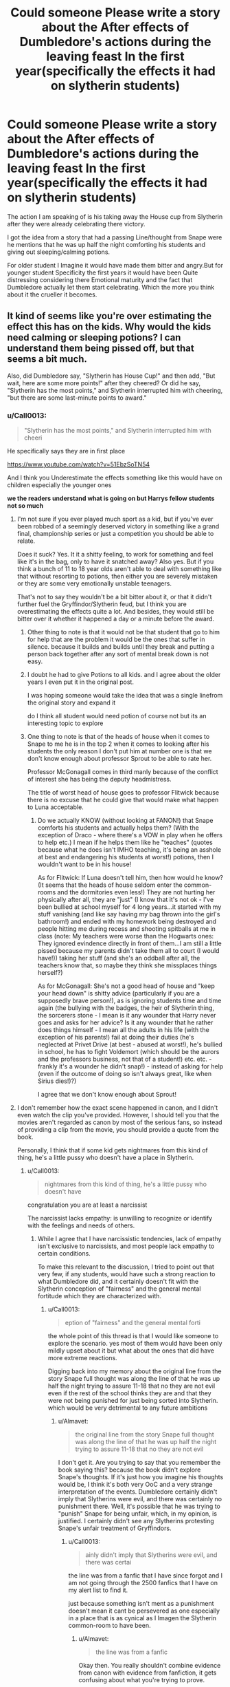 #+TITLE: Could someone Please write a story about the After effects of Dumbledore's actions during the leaving feast In the first year(specifically the effects it had on slytherin students)

* Could someone Please write a story about the After effects of Dumbledore's actions during the leaving feast In the first year(specifically the effects it had on slytherin students)
:PROPERTIES:
:Author: Call0013
:Score: 6
:DateUnix: 1460796596.0
:DateShort: 2016-Apr-16
:FlairText: Request
:END:
The action I am speaking of is his taking away the House cup from Slytherin after they were already celebrating there victory.

I got the idea from a story that had a passing Line/thought from Snape were he mentions that he was up half the night comforting his students and giving out sleeping/calming potions.

For older student I Imagine it would have made them bitter and angry.But for younger student Specificity the first years it would have been Quite distressing considering there Emotional maturity and the fact that Dumbledore actually let them start celebrating. Which the more you think about it the crueller it becomes.


** It kind of seems like you're over estimating the effect this has on the kids. Why would the kids need calming or sleeping potions? I can understand them being pissed off, but that seems a bit much.

Also, did Dumbledore say, "Slytherin has House Cup!" and then add, "But wait, here are some more points!" after they cheered? Or did he say, "Slytherin has the most points," and Slytherin interrupted him with cheering, "but there are some last-minute points to award."
:PROPERTIES:
:Author: bubblegumpandabear
:Score: 8
:DateUnix: 1460809434.0
:DateShort: 2016-Apr-16
:END:

*** u/Call0013:
#+begin_quote
  "Slytherin has the most points," and Slytherin interrupted him with cheeri
#+end_quote

He specifically says they are in first place

[[https://www.youtube.com/watch?v=51EbzSoTN54]]

And I think you Underestimate the effects something like this would have on children especially the younger ones

*we the readers understand what is going on but Harrys fellow students not so much*
:PROPERTIES:
:Author: Call0013
:Score: 3
:DateUnix: 1460809971.0
:DateShort: 2016-Apr-16
:END:

**** I'm not sure if you ever played much sport as a kid, but if you've ever been robbed of a seemingly deserved victory in something like a grand final, championship series or just a competition you should be able to relate.

Does it suck? Yes. It it a shitty feeling, to work for something and feel like it's in the bag, only to have it snatched away? Also yes. But if you think a bunch of 11 to 18 year olds aren't able to deal with something like that without resorting to potions, then either you are severely mistaken or they are some very emotionally unstable teenagers.

That's not to say they wouldn't be a bit bitter about it, or that it didn't further fuel the Gryffindor/Slytherin feud, but I think you are overestimating the effects quite a lot. And besides, they would still be bitter over it whether it happened a day or a minute before the award.
:PROPERTIES:
:Score: 7
:DateUnix: 1460811200.0
:DateShort: 2016-Apr-16
:END:

***** Other thing to note is that it would not be that student that go to him for help that are the problem it would be the ones that suffer in silence. because it builds and builds until they break and putting a person back together after any sort of mental break down is not easy.
:PROPERTIES:
:Author: Call0013
:Score: 1
:DateUnix: 1460814601.0
:DateShort: 2016-Apr-16
:END:


***** I doubt he had to give Potions to all kids. and I agree about the older years I even put it in the original post.

I was hoping someone would take the idea that was a single linefrom the original story and expand it

do I think all student would need potion of course not but its an interesting topic to explore
:PROPERTIES:
:Author: Call0013
:Score: 1
:DateUnix: 1460812393.0
:DateShort: 2016-Apr-16
:END:


***** One thing to note is that of the heads of house when it comes to Snape to me he is in the top 2 when it comes to looking after his students the only reason I don't put him at number one is that we don't know enough about professor Sprout to be able to rate her.

Professor McGonagall comes in third manly because of the conflict of interest she has being the deputy headmistress.

The title of worst head of house goes to professor Flitwick because there is no excuse that he could give that would make what happen to Luna acceptable.
:PROPERTIES:
:Author: Call0013
:Score: 1
:DateUnix: 1460813299.0
:DateShort: 2016-Apr-16
:END:

****** Do we actually KNOW (without looking at FANON!) that Snape comforts his students and actually helps them? (With the exception of Draco - where there's a VOW in play when he offers to help etc.) I mean if he helps them like he "teaches" (quotes because what he does isn't IMHO teaching, it's being an asshole at best and endangering his students at worst!) potions, then I wouldn't want to be in his house!

As for Flitwick: If Luna doesn't tell him, then how would he know? (It seems that the heads of house seldom enter the common-rooms and the dormitories even less!) They are not hurting her physically after all, they are "just" (I know that it's not ok - I've been bullied at school myself for 4 long years...it started with my stuff vanishing (and like say having my bag thrown into the girl's bathroom!) and ended with my homework being destroyed and people hitting me during recess and shooting spitballs at me in class (note: My teachers were worse than the Hogwarts ones: They ignored evindence directly in front of them...I am still a little pissed because my parents didn't take them all to court (I would have!)) taking her stuff (and she's an oddball after all, the teachers know that, so maybe they think she missplaces things herself?)

As for McGonagall: She's not a good head of house and "keep your head down" is shitty advice (particularly if you are a supposedly brave person!), as is ignoring students time and time again (the bullying with the badges, the heir of Slytherin thing, the sorcerers stone - I mean is it any wounder that Harry never goes and asks for her advice? Is it any wounder that he rather does things himself - I mean all the adults in his life (with the exception of his parents!) fail at doing their duties (he's neglected at Privet Drive (at best - abused at worst!), he's bullied in school, he has to fight Voldemort (which should be the aurors and the professors business, not that of a student!) etc. etc. - frankly it's a wounder he didn't snap!) - instead of asking for help (even if the outcome of doing so isn't always great, like when Sirius dies!)?)

I agree that we don't know enough about Sprout!
:PROPERTIES:
:Author: Laxian
:Score: 2
:DateUnix: 1460945887.0
:DateShort: 2016-Apr-18
:END:


**** I don't remember how the exact scene happened in canon, and I didn't even watch the clip you've provided. However, I should tell you that the movies aren't regarded as canon by most of the serious fans, so instead of providing a clip from the movie, you should provide a quote from the book.

Personally, I think that if some kid gets nightmares from this kind of thing, he's a little pussy who doesn't have a place in Slytherin.
:PROPERTIES:
:Author: Almavet
:Score: 5
:DateUnix: 1460815909.0
:DateShort: 2016-Apr-16
:END:

***** u/Call0013:
#+begin_quote
  nightmares from this kind of thing, he's a little pussy who doesn't have
#+end_quote

congratulation you are at least a narcissist

The narcissist lacks empathy: is unwilling to recognize or identify with the feelings and needs of others.
:PROPERTIES:
:Author: Call0013
:Score: 1
:DateUnix: 1460817144.0
:DateShort: 2016-Apr-16
:END:

****** While I agree that I have narcissistic tendencies, lack of empathy isn't exclusive to narcissists, and most people lack empathy to certain conditions.

To make this relevant to the discussion, I tried to point out that very few, if any students, would have such a strong reaction to what Dumbledore did, and it certainly doesn't fit with the Slytherin conception of "fairness" and the general mental fortitude which they are characterized with.
:PROPERTIES:
:Author: Almavet
:Score: 4
:DateUnix: 1460817968.0
:DateShort: 2016-Apr-16
:END:

******* u/Call0013:
#+begin_quote
  eption of "fairness" and the general mental forti
#+end_quote

the whole point of this thread is that I would like someone to explore the scenario. yes most of them would have been only mildly upset about it but what about the ones that did have more extreme reactions.

Digging back into my memory about the original line from the story Snape full thought was along the line of that he was up half the night trying to assure 11-18 that no they are not evil even if the rest of the school thinks they are and that they were not being punished for just being sorted into Slytherin. which would be very detrimental to any future ambitions
:PROPERTIES:
:Author: Call0013
:Score: 1
:DateUnix: 1460819118.0
:DateShort: 2016-Apr-16
:END:

******** u/Almavet:
#+begin_quote
  the original line from the story Snape full thought was along the line of that he was up half the night trying to assure 11-18 that no they are not evil
#+end_quote

I don't get it. Are you trying to say that you remember the book saying this? because the book didn't explore Snape's thoughts. If it's just how you imagine his thoughts would be, I think it's both very OoC and a very strange interpretation of the events. Dumbledore certainly didn't imply that Slytherins were evil, and there was certainly no punishment there. Well, it's possible that he was trying to "punish" Snape for being unfair, which, in my opinion, is justified. I certainly didn't see any Slytherins protesting Snape's unfair treatment of Gryffindors.
:PROPERTIES:
:Author: Almavet
:Score: 4
:DateUnix: 1460819705.0
:DateShort: 2016-Apr-16
:END:

********* u/Call0013:
#+begin_quote
  ainly didn't imply that Slytherins were evil, and there was certai
#+end_quote

the line was from a fanfic that I have since forgot and I am not going through the 2500 fanfics that I have on my alert list to find it.

just because something isn't ment as a punishment doesn't mean it cant be persevered as one especially in a place that is as cynical as I Imagen the Slytherin common-room to have been.
:PROPERTIES:
:Author: Call0013
:Score: 2
:DateUnix: 1460820458.0
:DateShort: 2016-Apr-16
:END:

********** u/Almavet:
#+begin_quote
  the line was from a fanfic
#+end_quote

Okay then. You really shouldn't combine evidence from canon with evidence from fanfiction, it gets confusing about what you're trying to prove.
:PROPERTIES:
:Author: Almavet
:Score: 5
:DateUnix: 1460821008.0
:DateShort: 2016-Apr-16
:END:

*********** Your confusion is self-inflicted because Cal wasn't "combining" anything. The reference to fanfiction was in the original post and clearly marked as a memory of a fanfiction which inspired the original question. Canon didn't come up until Cal was later asked what Dumbledore actually said.

So really, it's not Cal's fault.
:PROPERTIES:
:Author: philosophize
:Score: 3
:DateUnix: 1460831594.0
:DateShort: 2016-Apr-16
:END:


**** This is the movie, the movies changed a lot of stuff so I was referring to the books. Also, he says exactly what I thought he did. He never took the cup away from them, he simply stated where everyone was in the point system and said that a few more points were needed, which put Gryffindor in first place. I think the students understand perfectly well, it's not that hard to comprehend. Plus, everyone already knew what happened with Quirrel and what Harry and the others did. That's why Harry woke up with a ton of gifts in the hospital wing. I think the movies and the books showed Slytherin being all grumpy about it because it depicted the "evil" house as being sore losers (not a fair depiction, but still).

When I was in school, we had a similar system. My school was one class per grade and everyone worked hard each year to collect the most canned soup or whatever that we would donate to a soup kitchen, and in exchange receive an awesome pizza/ice cream party and a fancy blue ribbon. Nobody cared when someone showed up to school with a huge truckload of cans from some sale four hours away because finding the cans and being competitive was the fun part. Sure, the party was fun, but if we lost because someone's uncle that worked in a restaurant decided to pitch in, we didn't care. And this was a school with kindergarten to 8th grade, so we were pretty young. I think it's actually a good lesson. Sometimes you lose, and that loss can be pretty unexpected. Doesn't mean you didn't try or that you suck, just that someone else managed to come through that time. It's not traumatic. It's life.
:PROPERTIES:
:Author: bubblegumpandabear
:Score: 2
:DateUnix: 1460838026.0
:DateShort: 2016-Apr-17
:END:


** Excerpt from linkffn(Applied Cultural Anthropology by jacobk), Chapter 4, from Slytherin!Hermione's point of view:

#+begin_quote
  Her good mood was buoyed even further when she entered the Great Hall. She was pleased to see that Harry, Ron, and Neville were all present and in good health, but she was especially happy about the green and silver banners decorating the hall. She had always taken pride in her performance at school, but earning good grades was an inherently solitary activity. Helping Slytherin win the House Cup was a victory that was all the sweeter for being shared.

  On a more practical level, no matter how much her housemates disliked her, she knew they at least appreciated the points she won for Slytherin. And all of the dislike was momentarily set aside as Dumbledore read out the score: Gryffindor with 341 points, Hufflepuff with 347, Ravenclaw with 411, and Slytherin in the lead with 492.

  The cheers at the Slytherin table were momentarily silenced when Dumbledore announced that some final points remained to be awarded. Hermione felt her stomach start to sink as he awarded Neville fifty points for “a tremendous example of recall under pressure” and fifty points to Ron for “the best-played game of chess Hogwarts has seen these many years.” Dumbledore cleared his throat, and for a moment she dared to hope that he was finished.

  “To Mr. Harry Potter, for pure love and outstanding courage, I award Gryffindor House sixty points,” Dumbledore said, dashing her hopes. “Assuming that my calculations are correct I believe that a change in decoration is in order!”

  Gryffindor's table burst into cheers as the banners throughout the Great Hall changed from green and silver to crimson and gold. All around Hermione, Slytherin house sat in stunned silence as they tried to process what had just transpired.

  Hermione stared at the head table in disbelief, wondering if Snape would do something to fix this situation. Her head of house did nothing more than grimace slightly in distaste at the headmaster's actions, and the truth sank in: there would be no eleventh hour rescues for Slytherin house.

  She mechanically finished eating the food already on her plate, but the always wonderful food of Hogwarts was ashes on her tongue.

  ooOoo

  Hermione stalked down the corridor of the Hogwarts Express. The three days following the end of year feast had done little to change her disposition, as she-along with most of Slytherin house-had spent that time stewing over how the rug had been pulled out from under them. It hadn't helped that Neville had spent that time successfully avoiding her attempts to pin him down for a conversation. Here on the train, though, there was no Gryffindor-only room to which he could retreat.

  She smiled when she finally located the compartment containing Harry, Ron and Neville. She opened the door and greeted the three of them, but the only response she received were a round of wary stares. Neville started to slowly edge away from her.

  “Thirty two,” Hermione said. Seeing the blank looks on the boys' faces, she continued. “I keep track, you know. Every time I earn points. Add it all up, and on net I earned Slytherin thirty-two points all year.”

  She sat down across from the boys, fixing them with a glare. “What I want to know is what you lot did to earn fifty points in one night. Fifty points each!”

  The cabin remained silent as the three Gryffindors turned to look at each other, apparently weighing their options. Somewhat to her surprise, it was Ron who replied to her question.

  “What we did,” Ron said, “was stop Quirrel from stealing the Philosopher's Stone and using it to bring Voldemort back to life!”

  Hermione stared at Ron for a moment.

  “That makes no sense on so many levels,” Hermione finally said, “that I have no idea where to begin.”

  There was no hesitation now as Ron heatedly recounted the events of the last day of exams. How the three of them had ventured down the forbidden third floor corridor, using music to tame the three-headed dog. How they fell into an enormous Devil's Snare, saved only by Neville's quick recognition of the plant. How Harry's skill on a broom had allowed him to retrieve a flying key. Ron's ability to play his way across a life size game of wizarding chess and finally, Harry casting the strongest shield charm he could manage and charging through flames to confront the shade of the man who had killed his parents.

  It was a hard tale to believe, but as Ron spoke Hermione saw both Harry and Neville nodding along. Neither of them seemed to be surprised by any of the things Ron was saying, and it was hard to imagine that they would coordinate some elaborate deception just to toy with her.

  “That doesn't make sense,” Hermione said, trying to think through the implications, “you interfered with Dumbledore's plans and he rewarded you for it.”

  “Interfered?” Ron asked, affronted. “Quirrel got through all of his defenses and would have gotten the stone if we hadn't showed up.”

  “Those weren't defenses!” Hermione exclaimed. “Look, if you lock a door and you don't want somebody going through, where do you keep the key?”

  The three boys stared at her for a moment before Neville spoke up. “In my pocket?”

  “Exactly!” Hermione said. “You don't leave it in the same room with the locked door, no matter how many enchantments you put on it.”

  “What are you trying to say?” Ron asked.

  “I'm trying to say that you didn't get past defenses-you got past challenges that Dumbledore wanted people to get past,” Hermione replied. “I'm saying that you didn't do anything that was worth one hundred and sixty points-“

  “Will you lay off about the bloody points already?” Harry interrupted, surprisingly vehement. “Quirrel really did try to kill me. When I grabbed him his arm started burning...”

  Harry's voice trailed away as he was obviously lost in memory. Hermione remained silent, slightly ashamed that he thought she had been making light of the danger he had faced.

  “Look, I don't know why Dumbledore awarded us points. I don't know why he does half the things he does,” Harry said. “All I know is that we tried to do the right thing, and we nearly died doing it. If you have a problem with the House Cup, you should be complaining to Dumbledore, not us.”

  The compartment fell silent after that, and Hermione left without saying another word. She felt bad for upsetting Harry like that, but she couldn't help feeling a little irritation herself that none of the Gryffindors seemed to understand how unfairly her house had been treated.
#+end_quote
:PROPERTIES:
:Author: turbinicarpus
:Score: 5
:DateUnix: 1460860595.0
:DateShort: 2016-Apr-17
:END:


** I feel like no one is giving this thought. OP, it is unlikely anyone is going to specially write that. Snape comforting people isn't going to happen in canon. For others, Snape and Slytherin being bad doesn't make Harry's view or Dumbledore automatically in the right.

Here is the book quotes.

#+begin_quote
  ‘Now, as I understand it, the House Cup here needs awarding and the points stand thus: in fourth place, Gryffindor, with three hundred and twelve points; in third, Hufflepuff, with three hundred and fifty-two; Ravenclaw have four hundred and twenty-six and Slytherin, four hundred and seventy-two.' A storm of cheering and stamping broke out from the Slytherin table. Harry could see Draco Malfoy banging his goblet on the table. It was a sickening sight. ‘Yes, yes, well done, Slytherin,' said Dumbledore. ‘However, recent events must be taken into account.' The room went very still. The Slytherins' smiles faded a little.
#+end_quote

Awards 50 points. Cheering. Waits for silence. Awards 50 points. Cheering. Waits for silence. Awards 60 points. Cheering. Waits for silence. Even on points. Awards 10 points. Explosive cheering.

#+begin_quote
  [Harry] pointed at Malfoy, who couldn't have looked more stunned and horrified if he'd just had the Body-Bind curse put on him. ‘Which means,' Dumbledore called over the storm of applause, for even Ravenclaw and Hufflepuff were celebrating the downfall of Slytherin, ‘we need a little change of decoration.' He clapped his hands. In an instant, the green hangings became scarlet and the silver became gold; the huge Slytherin serpent vanished and a towering Gryffindor lion took its place.
#+end_quote

Harry calls Draco celebrating a sickening sight. So things might be coloured by his viewpoint somewhat. Snape is unfair, however that doesn't mean all points Slytherin gained were unfair nor the other Houses screwed over. And Gryffindor were down 160 points, or at least 40 from Hufflepuff and 110 from Ravenclaw. Do Gryffindor deserve a hell of a lot of points for Harry's actions- of course(#).

Regardless, we know that Dumbledore visited Harry in the hospital as did Ron and Hermione. In all other instances we saw the points were awarded immediately. Dumbledore could have awarded them personally, individually or together, or conferred with the other professors under the circumstances and come to a consensus together.

I don't have a horse in this race, but at its kindest what Dumbledore was for the dramatic. If being unkind drama is used to play on the emotions of people and that means to give some the thrill of victory others must be made to suffer. It may only be in the form of disappointment, but we have to believe there are some humans (people capable of good and bad), some kids, who were gut wrenched, or, as is the case, stunned and horrified.

My opinion would be that when taken in the spirit of the novel it is a fitting end. When objectively viewed as just another school it is a harsh thing to let one House go into the feast with high spirits and revel in their victory only to award it to another.

As far as what you're looking for OP- that requires a particular fan skewed perception. Those who do feel as you do are probably more likely to write it so that Slytherin win. Otherwise I don't know of any, but good luck, some might be out there. I just wouldn't expect someone here to write it for you. If you're looking for a discussion of how actual kids would feel then all I can suggest is contrasting extremes of distress don't help (even if that's what got you thinking about it).

(#)Then again as it was entirely outside the curriculum and technically they broke curfew, and technically Harry didn't save the stone (as it would have remained in the mirror and Dumbledore return); so I don't think it would have been unfair to award Neville points and give the others an award- there is a trophy room- instead of points.
:PROPERTIES:
:Author: troutbadger
:Score: 2
:DateUnix: 1460830778.0
:DateShort: 2016-Apr-16
:END:

*** I think that makes sense. I think in the books, it mentions that Slytherins had been winning for a long time now (or was that the quidditch cup?), so I didn't feel much sympathy for them. I think it showed Slytherin being horrified to further depict them as the "evil" house by being sore losers. What Dumbledore did was overly dramatic, but maybe he did it because Gryffindor was so low in points others would have wondered where all of those points came from. So if he had to make an announcement about where the points came from, he might as well as just award them right there. But that's a lot of speculation, I can't say for sure that JK thought that hard about it.
:PROPERTIES:
:Author: bubblegumpandabear
:Score: 1
:DateUnix: 1460838535.0
:DateShort: 2016-Apr-17
:END:


** "Snape were he mentions that he was up half the night comforting his students and giving out sleeping/calming potions."

What.
:PROPERTIES:
:Author: Lord_Anarchy
:Score: 2
:DateUnix: 1460867031.0
:DateShort: 2016-Apr-17
:END:


** How fair is Snape? If he is unfairly deducting points then the smarter Slytherin might realise that this just some lesson about things coming around.
:PROPERTIES:
:Author: Starfox5
:Score: 3
:DateUnix: 1460796817.0
:DateShort: 2016-Apr-16
:END:

*** That is Debatable even in the books because the books are from Harry's point of view.
:PROPERTIES:
:Author: Call0013
:Score: -2
:DateUnix: 1460797536.0
:DateShort: 2016-Apr-16
:END:

**** Snape being a biased dick is really not debatable. There are plenty of examples in the books of blatant house favoritism, and he terrorized Neville to such a degree that his boggart took Snape's shape.
:PROPERTIES:
:Author: origamiashit
:Score: 5
:DateUnix: 1460832734.0
:DateShort: 2016-Apr-16
:END:


**** It's not debatable at all. Even if we only have Harry's POV, Snape's actions are still reprehensible.
:PROPERTIES:
:Author: Bobo54bc
:Score: 5
:DateUnix: 1460822008.0
:DateShort: 2016-Apr-16
:END:

***** Its also not relevant to this topic. this is about Snape dealing with Slytherin Students which he was quick protective of
:PROPERTIES:
:Author: Call0013
:Score: 1
:DateUnix: 1460823064.0
:DateShort: 2016-Apr-16
:END:


**** Hence "if".
:PROPERTIES:
:Author: Starfox5
:Score: 1
:DateUnix: 1460798609.0
:DateShort: 2016-Apr-16
:END:

***** I would say he was most likely fair but was also discreet when it came to punishing the student from his house

when he did he most likely did it Behind closed doors in the common room to try to avoid putting them through anything like the public school wide humiliation he suffer from the marauders during his time at school
:PROPERTIES:
:Author: Call0013
:Score: 1
:DateUnix: 1460799119.0
:DateShort: 2016-Apr-16
:END:


** Yes, how cruel of Dumbledore to award points to first year students who took the initiative to stand up to the most powerful dark wizard of all time. Clearly such meagre acts are unworthy of precious house points.
:PROPERTIES:
:Author: PsychoGeek
:Score: 2
:DateUnix: 1460799381.0
:DateShort: 2016-Apr-16
:END:

*** Its not that he gave them points in the first place but the way in which he did it
:PROPERTIES:
:Author: Call0013
:Score: 5
:DateUnix: 1460799853.0
:DateShort: 2016-Apr-16
:END:

**** What about the way he did? Was there any other way he could've awarded house points for actions that happened at the end of the year? The Slytherins would have been celebrating for weeks anyway; they had an almost unbeatable lead. At least this way he gave them all the explanations he could practically give, which beats just giving Gryffindor 200 points the day before and nobody having any idea what happened.
:PROPERTIES:
:Author: PsychoGeek
:Score: 1
:DateUnix: 1460800883.0
:DateShort: 2016-Apr-16
:END:

***** Dumbledore really didn't explain anything- best chess game, cool logic, courage, bravery. So as far as the school at large is concerned, they still don't really know why the points are awarded.

That being said Percy talks about Ron beating McGonagalls chess set like it was common knowledge. Meaning that perhaps tales of Harry Potter in the hospital wing got out in the school rumour mill. Of course we assume the whole tale wasn't told to the school. That makes sense- no one thought Voldemort was there. But that begs the question- if nothing was told then why would Percy not only understand but be proud that is brother beat a professors work? ie. Hurray for disobeying school rules and endangering his person, breaking curfew, and purposefully trying to get by protections put up by professors in the forbidden corridor. Doesn't sound like Percy.

In summation- clearly some knowledge was out, enough to give context that the curfew breaking trio did something great. Dumbledore's speech didn't explain further. Meaning, as is the case for all other points awarded, it probably made more sense to award the points to their face when he saw them prior. Which, in my opinion, beats leading the Houses on, and he could still say a few short words at the feast already having given the points. Just my two cents.
:PROPERTIES:
:Author: troutbadger
:Score: 3
:DateUnix: 1460832322.0
:DateShort: 2016-Apr-16
:END:

****** In the books, when Harry wakes up, he's surrounded by gifts from fellow students that Dumbledore explains is a thank-you for what he did. Everyone (or a most people) already knew what happened. I agree that it was probably unnecessary to make a big fuss about the points though.
:PROPERTIES:
:Author: bubblegumpandabear
:Score: 1
:DateUnix: 1460838717.0
:DateShort: 2016-Apr-17
:END:


***** At the End-of-Term Feast, *after seemingly congratulating Slytherin on winning the House Cup*, Dumbledore awarded Ron and Hermione fifty points, Harry sixty points, and Neville ten, which allowed them to win the cup.

can you not see how wrong the bolded part is?
:PROPERTIES:
:Author: Call0013
:Score: 6
:DateUnix: 1460801728.0
:DateShort: 2016-Apr-16
:END:

****** He congratulated them on having the highest number of house points till then. Should have /not/ congratulated them for doing well?

Gryffindor deserved to win. There was nothing unfair in Slytherin losing. If losing 'traumatised' the Slytherins, they shouldn't have tried to play the game at all.
:PROPERTIES:
:Author: PsychoGeek
:Score: 0
:DateUnix: 1460802659.0
:DateShort: 2016-Apr-16
:END:

******* That Quote is the post above is take directly from the wiki

and you seem to be missing the point its not about Whether Dumbledore was Wright or wrong but the damage his action may have caused.
:PROPERTIES:
:Author: Call0013
:Score: 3
:DateUnix: 1460803638.0
:DateShort: 2016-Apr-16
:END:


** Hmm, I know it's briefly mentioned here - linkffn(The Green Girl)
:PROPERTIES:
:Author: midasgoldentouch
:Score: 1
:DateUnix: 1460840409.0
:DateShort: 2016-Apr-17
:END:
